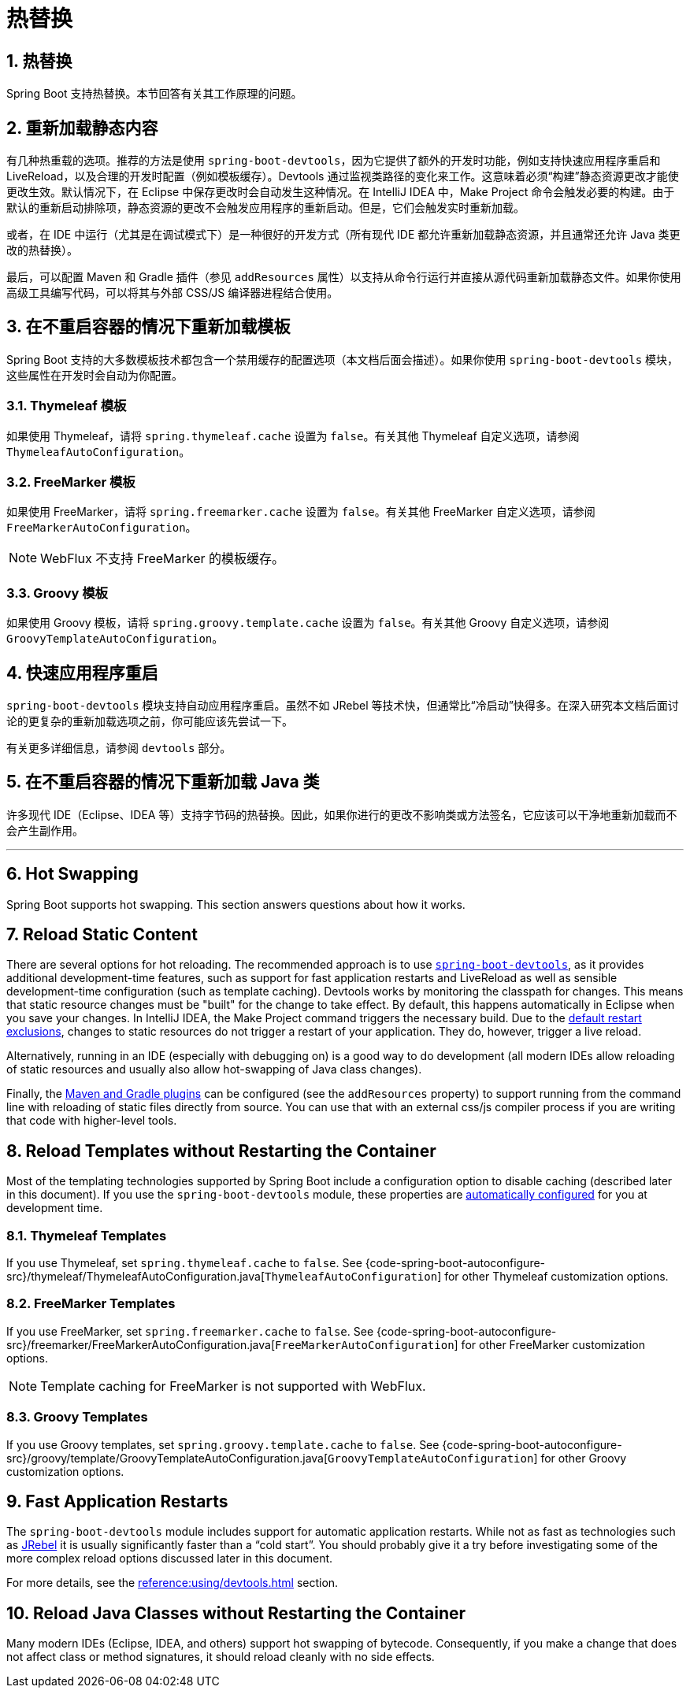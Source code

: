 = 热替换
:encoding: utf-8
:numbered:

[[howto.hotswapping]]
== 热替换
Spring Boot 支持热替换。本节回答有关其工作原理的问题。

[[howto.hotswapping.reload-static-content]]
== 重新加载静态内容
有几种热重载的选项。推荐的方法是使用 `spring-boot-devtools`，因为它提供了额外的开发时功能，例如支持快速应用程序重启和 LiveReload，以及合理的开发时配置（例如模板缓存）。Devtools 通过监视类路径的变化来工作。这意味着必须“构建”静态资源更改才能使更改生效。默认情况下，在 Eclipse 中保存更改时会自动发生这种情况。在 IntelliJ IDEA 中，Make Project 命令会触发必要的构建。由于默认的重新启动排除项，静态资源的更改不会触发应用程序的重新启动。但是，它们会触发实时重新加载。

或者，在 IDE 中运行（尤其是在调试模式下）是一种很好的开发方式（所有现代 IDE 都允许重新加载静态资源，并且通常还允许 Java 类更改的热替换）。

最后，可以配置 Maven 和 Gradle 插件（参见 `addResources` 属性）以支持从命令行运行并直接从源代码重新加载静态文件。如果你使用高级工具编写代码，可以将其与外部 CSS/JS 编译器进程结合使用。

[[howto.hotswapping.reload-templates]]
== 在不重启容器的情况下重新加载模板
Spring Boot 支持的大多数模板技术都包含一个禁用缓存的配置选项（本文档后面会描述）。如果你使用 `spring-boot-devtools` 模块，这些属性在开发时会自动为你配置。

[[howto.hotswapping.reload-templates.thymeleaf]]
=== Thymeleaf 模板
如果使用 Thymeleaf，请将 `spring.thymeleaf.cache` 设置为 `false`。有关其他 Thymeleaf 自定义选项，请参阅 `ThymeleafAutoConfiguration`。

[[howto.hotswapping.reload-templates.freemarker]]
=== FreeMarker 模板
如果使用 FreeMarker，请将 `spring.freemarker.cache` 设置为 `false`。有关其他 FreeMarker 自定义选项，请参阅 `FreeMarkerAutoConfiguration`。

NOTE: WebFlux 不支持 FreeMarker 的模板缓存。

[[howto.hotswapping.reload-templates.groovy]]
=== Groovy 模板
如果使用 Groovy 模板，请将 `spring.groovy.template.cache` 设置为 `false`。有关其他 Groovy 自定义选项，请参阅 `GroovyTemplateAutoConfiguration`。

[[howto.hotswapping.fast-application-restarts]]
== 快速应用程序重启
`spring-boot-devtools` 模块支持自动应用程序重启。虽然不如 JRebel 等技术快，但通常比“冷启动”快得多。在深入研究本文档后面讨论的更复杂的重新加载选项之前，你可能应该先尝试一下。

有关更多详细信息，请参阅 `devtools` 部分。

[[howto.hotswapping.reload-java-classes-without-restarting]]
== 在不重启容器的情况下重新加载 Java 类
许多现代 IDE（Eclipse、IDEA 等）支持字节码的热替换。因此，如果你进行的更改不影响类或方法签名，它应该可以干净地重新加载而不会产生副作用。

'''
[[howto.hotswapping]]
== Hot Swapping
Spring Boot supports hot swapping.
This section answers questions about how it works.

[[howto.hotswapping.reload-static-content]]
== Reload Static Content
There are several options for hot reloading.
The recommended approach is to use xref:reference:using/devtools.adoc[`spring-boot-devtools`], as it provides additional development-time features, such as support for fast application restarts and LiveReload as well as sensible development-time configuration (such as template caching).
Devtools works by monitoring the classpath for changes.
This means that static resource changes must be "built" for the change to take effect.
By default, this happens automatically in Eclipse when you save your changes.
In IntelliJ IDEA, the Make Project command triggers the necessary build.
Due to the xref:reference:using/devtools.adoc#using.devtools.restart.excluding-resources[default restart exclusions], changes to static resources do not trigger a restart of your application.
They do, however, trigger a live reload.

Alternatively, running in an IDE (especially with debugging on) is a good way to do development (all modern IDEs allow reloading of static resources and usually also allow hot-swapping of Java class changes).

Finally, the xref:build-tool-plugin:index.adoc[Maven and Gradle plugins] can be configured (see the `addResources` property) to support running from the command line with reloading of static files directly from source.
You can use that with an external css/js compiler process if you are writing that code with higher-level tools.

[[howto.hotswapping.reload-templates]]
== Reload Templates without Restarting the Container
Most of the templating technologies supported by Spring Boot include a configuration option to disable caching (described later in this document).
If you use the `spring-boot-devtools` module, these properties are xref:reference:using/devtools.adoc#using.devtools.property-defaults[automatically configured] for you at development time.

[[howto.hotswapping.reload-templates.thymeleaf]]
=== Thymeleaf Templates
If you use Thymeleaf, set `spring.thymeleaf.cache` to `false`.
See {code-spring-boot-autoconfigure-src}/thymeleaf/ThymeleafAutoConfiguration.java[`ThymeleafAutoConfiguration`] for other Thymeleaf customization options.

[[howto.hotswapping.reload-templates.freemarker]]
=== FreeMarker Templates
If you use FreeMarker, set `spring.freemarker.cache` to `false`.
See {code-spring-boot-autoconfigure-src}/freemarker/FreeMarkerAutoConfiguration.java[`FreeMarkerAutoConfiguration`] for other FreeMarker customization options.

NOTE: Template caching for FreeMarker is not supported with WebFlux.

[[howto.hotswapping.reload-templates.groovy]]
=== Groovy Templates
If you use Groovy templates, set `spring.groovy.template.cache` to `false`.
See {code-spring-boot-autoconfigure-src}/groovy/template/GroovyTemplateAutoConfiguration.java[`GroovyTemplateAutoConfiguration`] for other Groovy customization options.

[[howto.hotswapping.fast-application-restarts]]
== Fast Application Restarts
The `spring-boot-devtools` module includes support for automatic application restarts.
While not as fast as technologies such as https://www.jrebel.com/products/jrebel[JRebel] it is usually significantly faster than a "`cold start`".
You should probably give it a try before investigating some of the more complex reload options discussed later in this document.

For more details, see the xref:reference:using/devtools.adoc[] section.

[[howto.hotswapping.reload-java-classes-without-restarting]]
== Reload Java Classes without Restarting the Container
Many modern IDEs (Eclipse, IDEA, and others) support hot swapping of bytecode.
Consequently, if you make a change that does not affect class or method signatures, it should reload cleanly with no side effects.